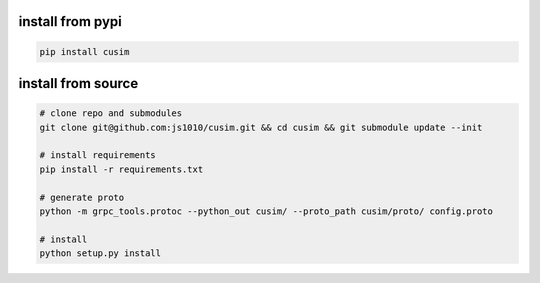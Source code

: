 install from pypi
-----------------

.. code-block:: shell

  pip install cusim


install from source
--------------------

.. code-block:: shell

  # clone repo and submodules
  git clone git@github.com:js1010/cusim.git && cd cusim && git submodule update --init

  # install requirements
  pip install -r requirements.txt

  # generate proto
  python -m grpc_tools.protoc --python_out cusim/ --proto_path cusim/proto/ config.proto

  # install
  python setup.py install
